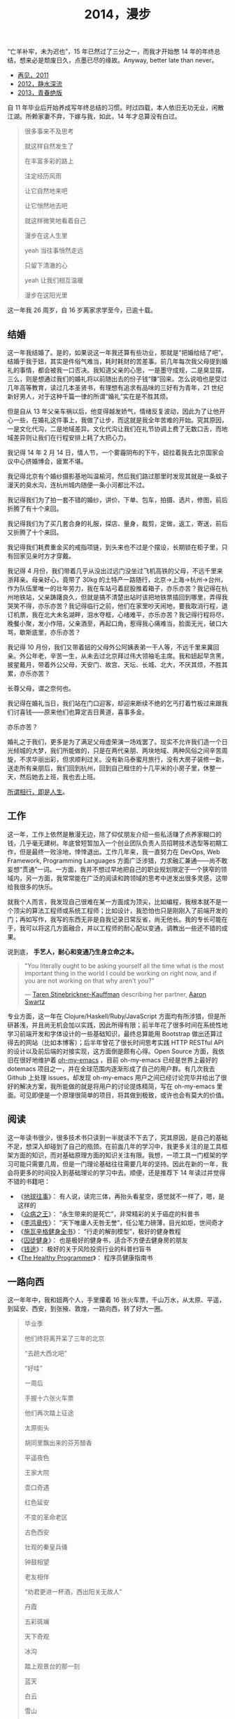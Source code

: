 #+TITLE: 2014，漫步

“亡羊补牢，未为迟也”，15 年已然过了三分之一，而我才开始憋 14 年的年终总结，想来必是颓废日久，点墨已尽的缘故。Anyway, better late than never。

- [[http://cnlox.is-programmer.com/posts/31605.html][再见，2011]]
- [[http://cnlox.is-programmer.com/posts/37030.html][2012，静水深流]]
- [[http://cnlox.is-programmer.com/posts/43206.html][2013，青春绝版]]

自 11 年毕业后开始养成写年终总结的习惯。时过四载，本人依旧无功无业，闲散江湖。所赖家妻不弃，下嫁与我，如此，14 年才总算没有白过。

#+BEGIN_QUOTE
很多事来不及思考

就这样自然发生了

在丰富多彩的路上

注定经历风雨

让它自然地来吧

让它悄然地去吧

就这样微笑地看着自己

漫步在这人生里

yeah 当往事悄然走远

只留下清澈的心

yeah 让我们相互温暖

漫步在这阳光里
#+END_QUOTE

这一年我 26 周岁，自 16 岁离家求学至今，已逾十载。

** 结婚

这一年我结婚了。是的，如果说这一年我还算有些功业，那就是“把婚给结了吧”。结婚于我于妞，其实是件俗气难当，耗时耗财的苦差事。前几年每次我父母提到婚礼的事情，都会被我一口否决。我知道父亲的心思，一是墨守成规，二是臭显摆，三么，则是想通过我们的婚礼将以前随出去的份子钱“赚”回来。怎么说咱也是受过几年高等教育，读过几本圣贤书，有理想有追求有品味的三好有为青年，21 世纪新好男人，对于这种千篇一律的所谓“婚礼”实在是不胜其烦。

但是自从 13 年父亲车祸以后，他变得越发娇气，情绪反复波动，因此为了让他开心一些，在婚礼这件事上，我做了让步，而这就是我全年苦难的开始。究其原因，一是文化代沟，二是地域差异。文化代沟让我们在礼节协调上费了无数口舌，而地域差异则让我们在行程安排上耗了大把心力。

我记得 14 年 2 月 14 日，情人节，一个雾霾阴布的下午，妞拉着我去北京国家会议中心挤婚博会，疲累不堪。

我记得北京有个婚纱摄影基地叫温榆河，然后我们路过那里时发现其就是一条蚊子漫天的臭水沟，连杭州城内随便一条小河都比不过。

我记得我们为了拍一套不错的婚纱，讲价、下单、包车，拍摄、选片，修图，前后折腾了有十个来回。

我记得我们为了买几套合身的礼服，探店、量身，裁剪，定做，返工，寄送，前后又折腾了十个来回。

我记得我们耗费重金买的戒指项链，到头来也不过是个摆设，长期锁在柜子里，只有回家见亲时方才穿戴。

我记得 4 月份，我们带着几乎从没出过远门没坐过飞机高铁的父母，不远千里来浙拜亲。母亲好心，竟带了 30kg 的土特产一路随行，北京->上海->杭州->台州，作为队伍里唯一的壮年劳力，我在车站弓着屁股推着箱子，亦乐亦苦？我记得在杭州地铁站，父亲踌躇良久，但就是搞不清楚出站时该把地铁票插回到哪里，弄得我哭笑不得，亦乐亦苦？我记得临行之前，他们在家里吵天闹地，要我取消行程，退订机票，我在北大未名湖畔，泪水夺框，心绪难平，亦乐亦苦？我记得行程将尽，晚餐小聚，发小作陪，父亲酒至，再起口角，惹得我心痛难当，脸面无光，破口大骂，歇斯底里，亦乐亦苦？

我记得 10 月份，我们又带着妞的父母外公阿姨表弟一干人等，不远千里来冀回亲。外公年老，辛苦一生，从未去过北京拜过伟大领袖毛主席。我和妞起早贪黑，披星戴月，带着外公父母，天安门、故宫、天坛、长城、北大，不厌其烦，不胜其累，亦乐亦苦？

长尊父母，谓之奈何也。

我记得在婚礼当日，我们站在门口迎客，却迎来断续不绝的乞丐打着竹板过来跟我们讨喜钱——原来他们也算定吉日黄道，喜事多金。

亦乐亦苦？

婚礼之于我们，更多是为了满足父母虚荣演一场戏罢了。现实不允许我们造一个日光倾城的大梦，我们所能做的，只是在两代亲朋、两块地域、两种风俗之间辛苦周旋，不求华丽出彩，但求顺利过关。没有新马泰蜜月旅行，没有大房子装修一新，送走所有亲朋后，我们回到杭州，回到自己租住的十几平米的小房子里，休整一天，然后她去上班，我也去上班。

#+CAPTION: 西北行
[[/static/image/2014/xibeixing-dajiaoya.jpg][file:/static/image/2014/xibeixing-dajiaoya.jpg]]

[[http://oh-my-love.xiaohanyu.me/][所谓相行，即是人生]]。

** 工作

这一年，工作上依然是散漫无边，除了仰仗朋友介绍一些私活赚了点养家糊口的钱，几乎毫无建树。年底曾短暂加入一个创业团队负责人员招聘技术选型等初期工作，但是最终一败涂地，悻悻退出。工作几年来，我一直努力在 DevOps, Web Framework, Programming Languages 方面广泛涉猎，力求融汇兼通——尚不敢妄想“贯通”一词。一方面，我并不想过早地把自己的职业规划限定于一个狭窄的领域内，另一方面，我常常能在广泛的阅读和跨领域的思考中迸发出很多灵感，这带给我很多的快乐。

就我个人而言，我发现自己很难在某一方面成为顶尖，比如编程，我根本就不是一个顶尖的算法工程师或系统工程师；比如设计，我恐怕也只是刚刚入了前端开发的门；再如写作，我写的东西无非是自我记录日常反省，尚无他长。我的专长可能在于，我可以将这几方面融合，并以工程师的耐心配以变通，调教出一些还不错的成果。

说到底， *手艺人，耐心和变通乃生身立命之本。*

#+BEGIN_QUOTE
"You literally ought to be asking yourself all the time what is the most
important thing in the world I could be working on right now, and if you are
not working on that why aren't you?"

— [[https://en.wikipedia.org/wiki/Taren_Stinebrickner-Kauffman][Taren Stinebrickner-Kauffman]] describing her partner, [[https://en.wikipedia.org/wiki/Aaron_Swartz][Aaron Swartz]]
#+END_QUOTE

专业方面，这一年在 Clojure/Haskell/Ruby/JavaScript 方面均有所涉猎，但是所研甚浅，并且尚无机会加以实践，因此所得有限；前半年花了很多时间在系统性地学习前端开发和字体设计的一些基础知识，最终总算能用 Bootstrap 做出还算过得去的网站（比如本博客）；后半年曾花了很长时间思考实践 HTTP RESTful API 的设计以及前后端的对接实现，这方面倒是颇有心得。Open Source 方面，我依旧在很好地维护着 [[https://github.com/xiaohanyu/oh-my-emacs][oh-my-emacs]] ，目前 oh-my-emacs 已经是世界上最好的 dotemacs 项目之一，并在全球范围内逐渐形成了自己的用户群。有几次我去 Github 上处理 issues，却发现 oh-my-emacs 用户之间已经讨论完毕并给出了很好的解决方案，我所能做的就是将用户的讨论提炼精简，写在 oh-my-emacs 里面。可见即便是一个原理很简单的项目，将其做到极致，或许也会有莫大的价值。

** 阅读

这一年读书很少，很多技术书只读到一半就读不下去了，究其原因，是自己的基础不足，想深入却碰到了自己的瓶颈。在前面几年的学习中，我更多关注的是工具框架方面的知识，而对基础原理方面的知识关注有限。我想，一项工具一门框架的学习可能只需要几周，但是一门理论基础往往需要几年的坚持。因此在新的一年，我会将更多的时间投入到基础理论的学习中去。顺便，还是推荐下 14 年读过并觉得不错的书籍吧：

- 《[[http://book.douban.com/subject/6518605/][地球往事]]》： 有人说，读完三体，再抬头看星空，感觉就不一样了，嗯，是这样的
- 《[[http://book.douban.com/subject/20507206/][众病之王]]》： “永生带来的是死亡”，非常精彩的关于癌症的科普书
- 《[[http://book.douban.com/subject/1076685/][李鸿章传]]》： “天下唯庸人无咎无誉”，任公笔力磅薄，目光如炬，世间奇才
- 《[[http://book.douban.com/subject/7067916/][施瓦辛格健身全书]]》： “行走的解剖模型”，极好的健身教程
- 《[[http://book.douban.com/subject/25717097/][囚徒健身]]》： 也是极好的健身书，适合不方便去健身房的朋友
- 《[[http://book.douban.com/subject/3554091/][钱途]]》： 极好的关于风险投资行业的科普扫盲书
- 《[[http://book.douban.com/subject/20507578/][The Healthy Programmer]]》： 程序员健康指南书

** 一路向西

这一年年中，我和妞两个人，手里攥着 16 张火车票，千山万水，从太原、平遥，到延安、西安，到张掖、敦煌，一路向西，转了好大一圈。

#+CAPTION: oh my love
[[/static/image/2014/xibeixing-binggou.jpg][file:/static/image/2014/xibeixing-binggou.jpg]]

#+CAPTION: 嘉峪关
[[/static/image/2014/xibeixing-jiayuguan.jpg][file:/static/image/2014/xibeixing-jiayuguan.jpg]]

#+BEGIN_QUOTE
毕业季

他们终将离开呆了三年的北京

“去趟大西北吧”

“好哇”

一周后

手握十六张火车票

他们再次踏上征途

太原街头

胡同里飘出来的芬芳醋香

平遥夜色

王家大院

壶口奇遇

红色延安

不变的革命老区

古色西安

壮观的秦皇兵俑

钟鼓相望

老友相伴

“劝君更进一杯酒，西出阳关无故人”

丹霞

五彩斑斓

天下奇观

冰沟

踏上观景台的那一刻

蓝天

白云

雪山

两个傻孩子

在大西北的空旷浩远面前

忘乎所以

敦煌

莫高窟

鸣沙月泉

大漠孤烟

铁马秋风

楼般夜雪

此行将尽

尽在嘉峪关头
#+END_QUOTE

** 离京回杭

西北归来，两个人马上着手离京回杭事宜。在京北漂三年，事情完成的不多，行李却积攒不少。两个人花了整整三天的时间才将所有行李打包完毕，最终花了 1000 大洋，寄了 600kg 的行李到杭州。而彼时我们还没有到杭州找房子，因此想了个折衷的办法，先把行李寄到同事家，再转运到租住的地方。当然，这次我们希望物流可以慢一些，最好等我们找好房子后直接转送到新的住处。所幸，我们最终也是这么做的。

北漂三年，一事无成。韶华已逝，岁月蹉跎，彷徨岁月，且行且思。

在京三年，全职工作不到两年，闲散飘荡一年有余，刚好赚够了养家糊口的钱，离京时已所剩不多；经历了运维测试研发各种工作，也接触到了大小不一风格迥异的团队；学会了 functional programming 的基本思想；学会了基本的 web 开发；精通 git 和 github，有了自己的 open source 项目并维护至今；读书，各种书籍大约 200 余本；帮助家里处理了各种各样的杂事。

在京三年，由于妞的缘故，基本上生活还是没有脱离学校的圈子。想起来，吃北大的食堂，看讲堂的电影，走未名的小路，泡北大的研究妞，还是蛮幸福的，哈。

无可否认，就互联网行业的资源和机会而言，北京确实是首屈一指；但是我和妞就是不喜欢北京那股围绕户口所建立起来的各种壁垒和优越感；就是不喜欢北京那种以牺牲周边地区利益换取自身发展的模式；就是不喜欢北京冬天那看不清扫不尽的雾霾；就是不喜欢北京那脏兮兮的马路牙子；就是不喜欢北京那不相配套的基础设施服务。

我想我们应该不会再回到北京。世界这么大，没有必要为了所谓户口将自己的大好青春耗在一个城市。

14 年 7 月 1 日，我和妞告别了北大的师长同学，高铁 5 个小时到达阴雨绵绵的杭州。次日，在某家星级酒店的顶层餐厅，俯瞰钱塘吃好早餐后，妞就去上班了。

她直接被分配到杭州郊区的工地，发了安全帽和安全鞋。

这让我们产生了极强的虚空感。

“再见，北京”。

#+CAPTION: 2012. 阳春三月北京植物园
[[/static/image/2012/beijing-zhiwuyuan.jpg][file:/static/image/2012/beijing-zhiwuyuan.jpg]]

** 健身

大概是从 13 年底，我开始被持续不断的肩颈背痛所困扰。酸痛倒是其次，主要是影响自己的工作学习效率，让我颇为恼火。因此离京回杭后下定决心开始锻炼，理论和实践双管齐下，坚持半年有余，总算有所控制。

想来还是北京三年过于闷宅，锻炼有限，得此报应。好在事情尚未进展到不可逆转的地步。不过慢性病的特点在于发病慢，恢复也慢。因此要想完全恢复，怕是要打场持久战。

工科男做事的方法就是工程化——调研、规划、对比，方方面面考虑周全。为了控制病痛恢复健康，14 年下半年主要在如下方面做了很多努力：

- 系统性地学习基础健身知识，阅读完成了 3 本入门的健身书籍
- 7 - 9 月份系统性地进行家中无器械健身训练，循序渐进，对比效果
- 10 - 12 月份工作期间，购置 [[http://www.amazon.com/Logitech-910-001799-M570-Wireless-Trackball/dp/B0043T7FXE][Dahon SP8]] 折叠车，每天骑行，双程 25km，通勤锻炼。
- 购置 [[http://ergohuman.com/ergohuman-chair-me7erg-high-back-with-headrest-and-mesh/][Ergohuman]] 人体工学座椅， [[http://item.jd.com/1242699109.html][ThinkWise s100]] 显示器支架
- 购置 [[http://www.logitech.com/en-us/product/wireless-trackball-m570][Logitech M570]] 轨迹球鼠标，缓解鼠标手
- 购置简易升降桌，尝试站立式办公

在这种全方位立体化多角度的打击下，我的肩颈背痛总算有所收敛。在此奉劝各位程序员朋友，工作失去随时找，健康失去不再来。有时间我会再写一篇《程序员健康指南》，记录下我在这方面的心得。

#+BEGIN_QUOTE
Imagine life as a game in which you are juggling some five balls in the
air. You name them—work, family, health, friends and spirit—and you're
keeping all of these in the air. You will soon understand that work is a rubber
ball. If you drop it, it will bounce back. But the other four balls—family,
health, friends and spirit—are made of glass. If you drop one of these, they
will be irrevocably scuffed, marked, nicked, damaged or even shattered. They
will never be the same. You must understand that and strive for balance in your
life.

— [[https://en.wikipedia.org/wiki/Brian_Dyson][Brian Dyson]]
#+END_QUOTE

** 养猫

14 年 9 月份，趁妞出差之际，我领养了两只两个月大的三花小母猫，成了一名光荣的铲屎大将军。不出所料，它们带给了我很多乐趣，陪我度过了一个个灯下漫笔的“寂寞”时光，谓之为程序员的好伴侣，一点也不为过。我和妞给它们取了名字，分别叫“小木”和“小鱼”，此乃大名，而生活中我们则直接呼之为“大臭臭”和“小臭臭”。

说实话，两只土猫长得并不好看，远逊于纯种猫；其中那只小臭猫，长得尤其丑，又丑、又臭、又馋、又笨、又胆小，并且还总是莫名其妙地受伤。最开始我们一点也不喜欢它。可是看它那臭笨滑稽楚楚可怜的样子看得多了以后，也就默默认可了它。

妞本来是反对我养猫的，嫌麻烦。但是精诚所致金石为开，当我负担了所有的铲屎工作和卫生清洁后，妞也就默许了。再后来生活日久，感情日深，一家人总算其乐融融。每个寂静的夜，读书写码，一妞二喵相伴，常让我有“生活惬意如此，夫复何求”的感慨。每天晨光初现，两只喵就会在你耳边，徘徊盘旋，逮住机会就亲你一口，呼呼呼呼地把你弄醒——当然，我睡得沉，经常毫无知觉，而妞则经常被亲醒，无可奈何。

我自称为猫“爸爸”，称妞为猫“妈妈”，有时“爸爸妈妈”地叫得频繁，妞就问我是不是真想“封山育林，播种造人”了，我但莞尔。半年多来，我负责它们饮食起居，给它们洗澡上药，逗它们开心，也喝止它们惹祸，细想起来，还真和养个孩子差不多呢。

#+CAPTION: 小木和小鱼
[[/static/image/2014-cat.jpg][file:/static/image/2014-cat.jpg]]

** 散财

这一年依然保持着不间断的 donation 习惯。

13 年的时候我曾经每个月向我喜欢的 Free/Open Source 软件捐钱（每次 100rmb 左右），这样大概捐助了 Emacs/Vim/KDE 等，捐了七、八次后发现可捐的软件不多，因此今年年中开始向 Wikipedia 捐钱，每个月 5 美金，折合每天 1rmb。除此之外，每月定向捐助 100rmb。

Money comes and goes.

** 买车

14 年 8 月，由于妞的工作需要，我们购置了一辆 Ford Focus。这是意料之外的事情。很惭愧，我们手头的钱远远不够，因此最终还是在借了家里的赞助。老实说，我和妞都不愿意向家里开口。即便是婚礼，我们也是自己负担了大部分的礼服、摄影等费用。

说到底，我们只是不想因为金钱的缘故在自由方面向长辈妥协。我们的父母眼界过于狭窄，总是想着要把子女留在自己身边，努力赚钱为子女准备房车、铺好一条在他们看来金光闪闪的人生大道，同时也把自己后半生的幸福全部压在子女身上。

而这无形之中带给了我们相当大的心理压力。因此不到万不得已，我们不会向父母开口。

这次买车是刚需。一方面，妞的工作性质决定每天上下班要 30km，并且经常要到处出差，另一方面，买车之后公司提供的补助也足够我们负担养车的所有费用并能有点结余。

Anyway, 有车之后望着天窗听雨打在车顶上的声音，感觉还是很不错的。跨年夜，当我们开着车在夜黑风高空无一车的高速公路上急驰时，我们未曾意识到， *彼时此刻，不经意间，我们都已长大成人，要开始新的征程了* 。
